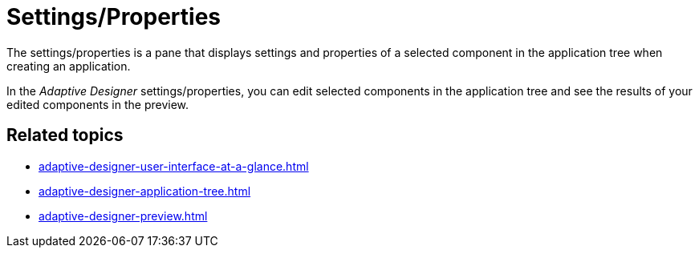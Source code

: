 = Settings/Properties

The settings/properties is a pane that displays settings and properties of a selected component in the application tree when creating an application.

//TODO Leonie: Add SUI

In the _Adaptive Designer_ settings/properties, you can edit selected components in the application tree and see the results of your edited components in the preview.

== Related topics

* xref:adaptive-designer-user-interface-at-a-glance.adoc[]
* xref:adaptive-designer-application-tree.adoc[]
* xref:adaptive-designer-preview.adoc[]
//TODO Leonie: link to relevant tasks
